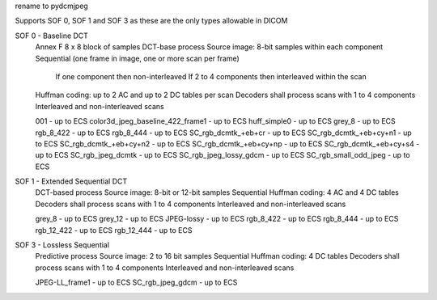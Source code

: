 
rename to pydcmjpeg

Supports SOF 0, SOF 1 and SOF 3 as these are the only types allowable in DICOM

SOF 0 - Baseline DCT
    Annex F
    8 x 8 block of samples
    DCT-base process
    Source image: 8-bit samples within each component
    Sequential (one frame in image, one or more scan per frame)
        If one component then non-interleaved
        If 2 to 4 components then interleaved within the scan
    Huffman coding: up to 2 AC and up to 2 DC tables per scan
    Decoders shall process scans with 1 to 4 components
    Interleaved and non-interleaved scans

    001 - up to ECS
    color3d_jpeg_baseline_422_frame1 - up to ECS
    huff_simple0 - up to ECS
    grey_8 - up to ECS
    rgb_8_422 - up to ECS
    rgb_8_444 - up to ECS
    SC_rgb_dcmtk_+eb+cr - up to ECS
    SC_rgb_dcmtk_+eb+cy+n1 - up to ECS
    SC_rgb_dcmtk_+eb+cy+n2 - up to ECS
    SC_rgb_dcmtk_+eb+cy+np - up to ECS
    SC_rgb_dcmtk_+eb+cy+s4 - up to ECS
    SC_rgb_jpeg_dcmtk - up to ECS
    SC_rgb_jpeg_lossy_gdcm - up to ECS
    SC_rgb_small_odd_jpeg - up to ECS

SOF 1 - Extended Sequential DCT
    DCT-based process
    Source image: 8-bit or 12-bit samples
    Sequential
    Huffman coding: 4 AC and 4 DC tables
    Decoders shall process scans with 1 to 4 components
    Interleaved and non-interleaved scans

    grey_8 - up to ECS
    grey_12 - up to ECS
    JPEG-lossy - up to ECS
    rgb_8_422 - up to ECS
    rgb_8_444 - up to ECS
    rgb_12_422 - up to ECS
    rgb_12_444 - up to ECS

SOF 3 - Lossless Sequential
    Predictive process
    Source image: 2 to 16 bit samples
    Sequential
    Huffman coding: 4 DC tables
    Decoders shall process scans with 1 to 4 components
    Interleaved and non-interleaved scans

    JPEG-LL_frame1 - up to ECS
    SC_rgb_jpeg_gdcm - up to ECS
